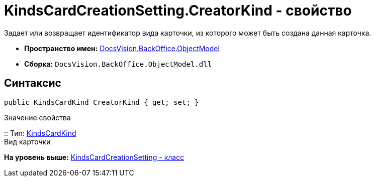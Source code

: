 = KindsCardCreationSetting.CreatorKind - свойство

Задает или возвращает идентификатор вида карточки, из которого может быть создана данная карточка.

* [.keyword]*Пространство имен:* xref:ObjectModel_NS.adoc[DocsVision.BackOffice.ObjectModel]
* [.keyword]*Сборка:* [.ph .filepath]`DocsVision.BackOffice.ObjectModel.dll`

== Синтаксис

[source,pre,codeblock,language-csharp]
----
public KindsCardKind CreatorKind { get; set; }
----

Значение свойства

::
  Тип: xref:KindsCardKind_CL.adoc[KindsCardKind]
  +
  Вид карточки

*На уровень выше:* xref:../../../../api/DocsVision/BackOffice/ObjectModel/KindsCardCreationSetting_CL.adoc[KindsCardCreationSetting - класс]

